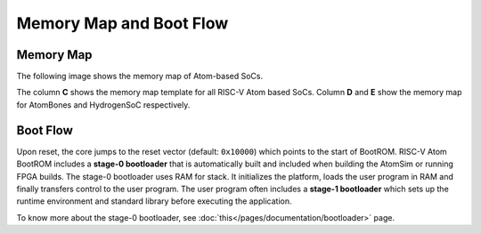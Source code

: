 Memory Map and Boot Flow
#########################

Memory Map
***********

The following image shows the memory map of Atom-based SoCs.

.. image:: /diagrams/memory_map.png

The column **C** shows the memory map template for all RISC-V Atom based SoCs. Column **D** and **E** show the memory map
for AtomBones and HydrogenSoC respectively.

Boot Flow
**********
Upon reset, the core jumps to the reset vector (default: ``0x10000``) which points to the start of BootROM. RISC-V Atom
BootROM includes a **stage-0 bootloader** that is automatically built and included when building the AtomSim or running FPGA
builds. The stage-0 bootloader uses RAM for stack. It initializes the platform, loads the user program in RAM and finally
transfers control to the user program. The user program often includes a **stage-1 bootloader** which sets up the runtime
environment and standard library before executing the application.

.. graphviz::

    digraph G {
       rankdir=LR;
       reset_vec [label="Reset Vector", shape=rect, style=filled, fillcolor=white];
       subgraph cluster_0 {
            style=filled;
            fillcolor=gray;
            label="BootROM";
            stage0_bl [label="Stage-0\nBootloader", shape=rect, style=filled, fillcolor=yellow];
        }
        subgraph cluster_1 {
            style=filled;
            fillcolor=gray;
            label="RAM";
            stage1_bl [label="Stage-1\nBootloader", shape=rect, style=filled, fillcolor=orange];
            prog [shape=rect, label="User Program", style=filled, fillcolor=cyan];
            stage1_bl -> prog [label="launch"];
        }
        reset_vec -> stage0_bl;
        stage0_bl -> stage1_bl;
    }

To know more about the stage-0 bootloader, see :doc:`this</pages/documentation/bootloader>` page.